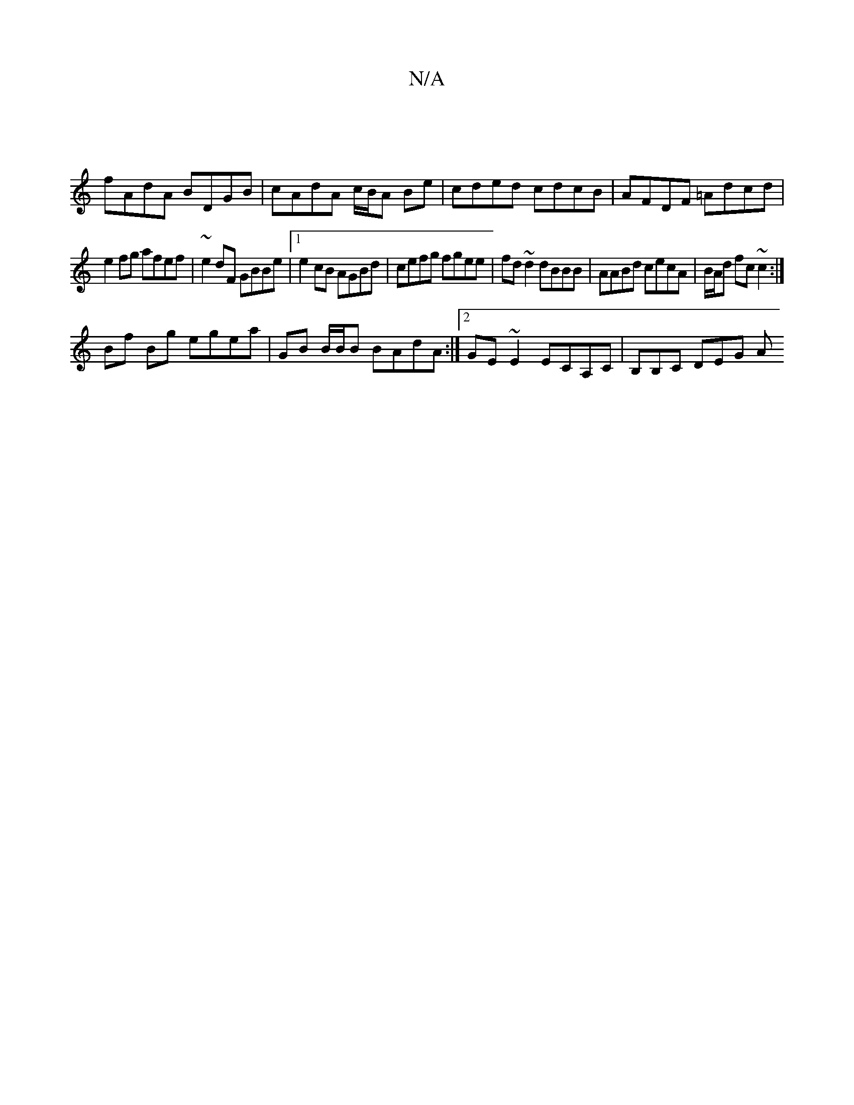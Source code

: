 X:1
T:N/A
M:4/4
R:N/A
K:Cmajor
 |
fAdA BDGB | cAdA c/B/A Be | cded cdcB | AFDF =Adcd |
e2fg afef | ~e2dF GBBe |1 e2cB AGBd | cefg fgee | fd~d2 dBBB | AABd cecA | B/A/d fc ~c2 :|
Bf Bg egea|GB B/B/B BAdA:|2 GE ~E2 ECA,C|B,B,c, DEG A